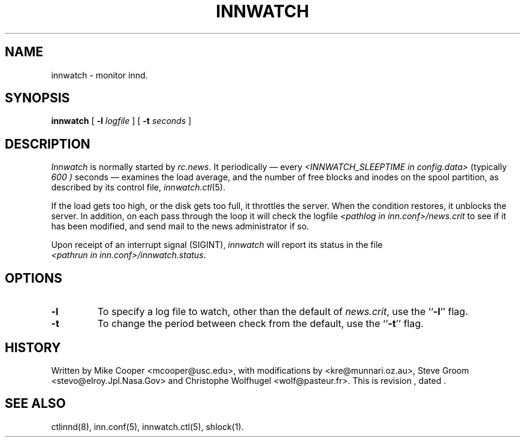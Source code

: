 .TH INNWATCH 8
.SH NAME
innwatch \- monitor innd.
.SH SYNOPSIS
.B innwatch 
[ 
.BI -l " logfile"
]
[
.BI -t " seconds"
]
.SH DESCRIPTION
.I Innwatch
is normally started by
.IR rc.news .
It periodically \(em every
.I <INNWATCH_SLEEPTIME in config.data>
(typically
.\" =()<.I @<typINNWATCH_SLEEPTIME>@ )>()=
.I 600 )
seconds \(em examines the load average, and the number of free blocks
and inodes on the spool partition, as described by its
control file,
.IR innwatch.ctl (5).
.PP
If the load gets too high, or the disk gets too full, it throttles the server.
When the condition restores, it unblocks the server.
In addition, on each pass through the loop it will check the
logfile
.I <pathlog in inn.conf>/news.crit
to see if it has been modified, and send mail to the news administrator
if so.
.PP
Upon receipt of an interrupt signal (SIGINT),
.IR innwatch
will report its status in the file
.IR <pathrun\ in\ inn.conf>/innwatch.status .
.SH OPTIONS
.TP
.B \-l 
To specify a log file to watch, other than the default of 
.IR news.crit ,
use the ``\fB\-l\fP'' flag.
.TP
.B \-t
To change the period between check from the default, use the ``\fB\-t\fP''
flag.
.SH HISTORY
Written by Mike Cooper <mcooper@usc.edu>, with modifications by
<kre@munnari.oz.au>,  Steve Groom <stevo@elroy.Jpl.Nasa.Gov> and
Christophe Wolfhugel <wolf@pasteur.fr>.
.de R$
This is revision \\$3, dated \\$4.
..
.R$ $Id$
.SH "SEE ALSO"
ctlinnd(8), 
inn.conf(5),
innwatch.ctl(5),
shlock(1).
